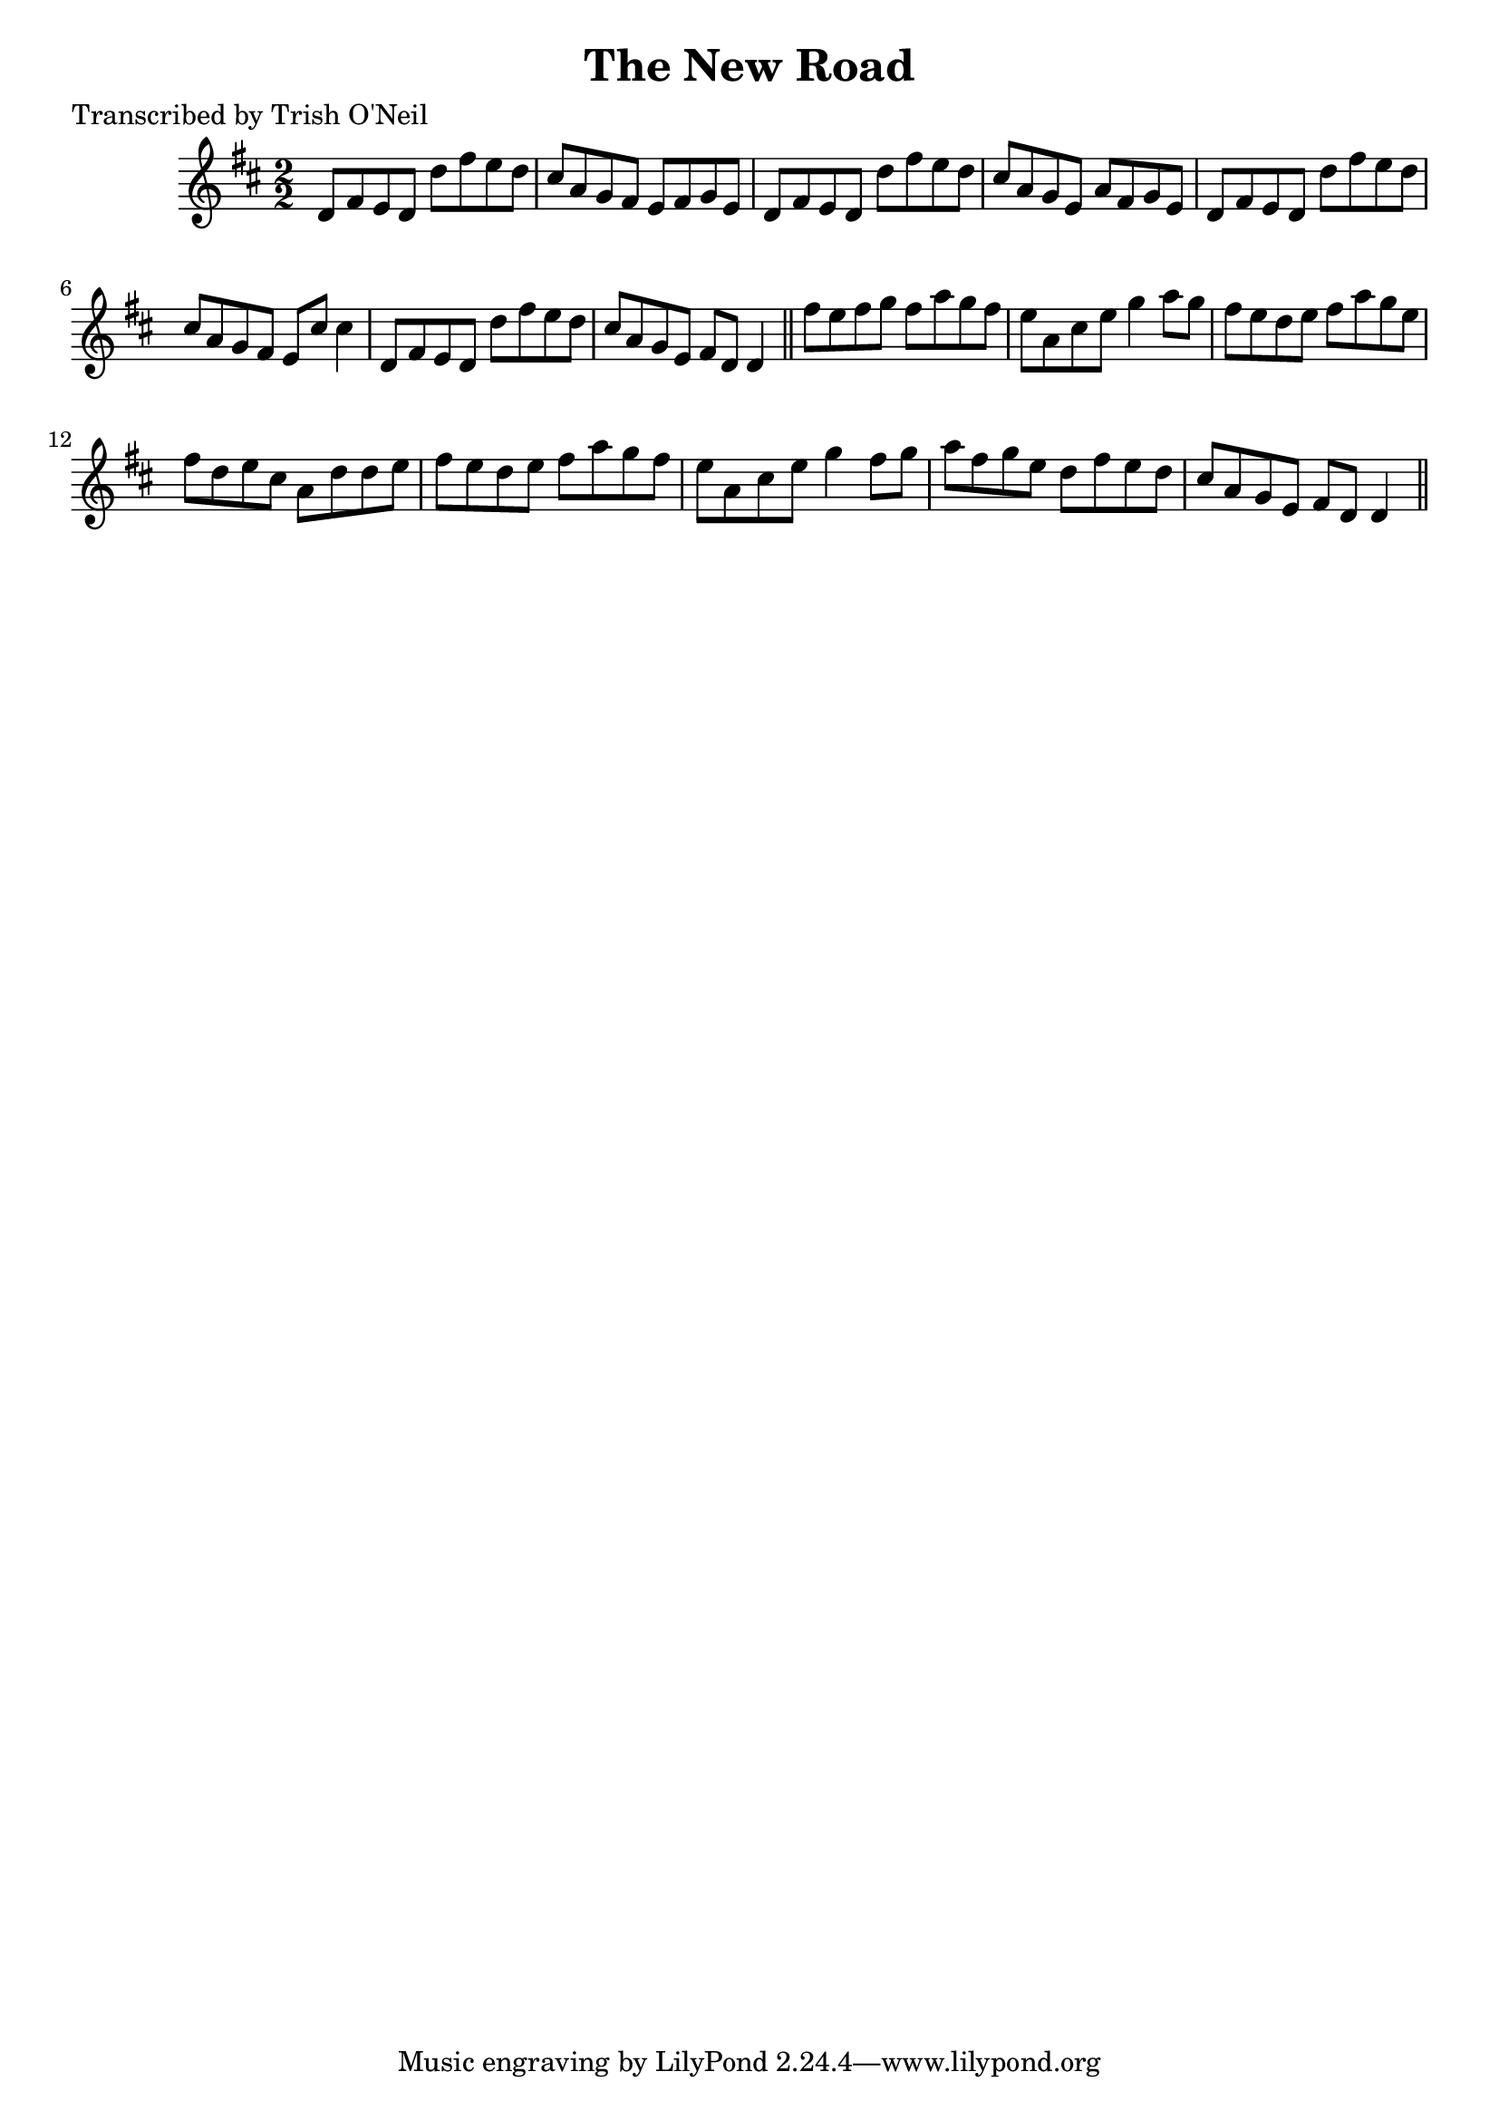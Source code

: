 
\version "2.16.2"
% automatically converted by musicxml2ly from xml/1250_to.xml

%% additional definitions required by the score:
\language "english"


\header {
    poet = "Transcribed by Trish O'Neil"
    encoder = "abc2xml version 63"
    encodingdate = "2015-01-25"
    title = "The New Road"
    }

\layout {
    \context { \Score
        autoBeaming = ##f
        }
    }
PartPOneVoiceOne =  \relative d' {
    \key d \major \numericTimeSignature\time 2/2 d8 [ fs8 e8 d8 ] d'8 [
    fs8 e8 d8 ] | % 2
    cs8 [ a8 g8 fs8 ] e8 [ fs8 g8 e8 ] | % 3
    d8 [ fs8 e8 d8 ] d'8 [ fs8 e8 d8 ] | % 4
    cs8 [ a8 g8 e8 ] a8 [ fs8 g8 e8 ] | % 5
    d8 [ fs8 e8 d8 ] d'8 [ fs8 e8 d8 ] | % 6
    cs8 [ a8 g8 fs8 ] e8 [ cs'8 ] cs4 | % 7
    d,8 [ fs8 e8 d8 ] d'8 [ fs8 e8 d8 ] | % 8
    cs8 [ a8 g8 e8 ] fs8 [ d8 ] d4 \bar "||"
    fs'8 [ e8 fs8 g8 ] fs8 [ a8 g8 fs8 ] | \barNumberCheck #10
    e8 [ a,8 cs8 e8 ] g4 a8 [ g8 ] | % 11
    fs8 [ e8 d8 e8 ] fs8 [ a8 g8 e8 ] | % 12
    fs8 [ d8 e8 cs8 ] a8 [ d8 d8 e8 ] | % 13
    fs8 [ e8 d8 e8 ] fs8 [ a8 g8 fs8 ] | % 14
    e8 [ a,8 cs8 e8 ] g4 fs8 [ g8 ] | % 15
    a8 [ fs8 g8 e8 ] d8 [ fs8 e8 d8 ] | % 16
    cs8 [ a8 g8 e8 ] fs8 [ d8 ] d4 \bar "||"
    }


% The score definition
\score {
    <<
        \new Staff <<
            \context Staff << 
                \context Voice = "PartPOneVoiceOne" { \PartPOneVoiceOne }
                >>
            >>
        
        >>
    \layout {}
    % To create MIDI output, uncomment the following line:
    %  \midi {}
    }

